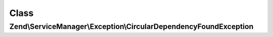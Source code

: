 .. ServiceManager/Exception/CircularDependencyFoundException.php generated using docpx on 01/30/13 03:02pm


Class
*****

Zend\\ServiceManager\\Exception\\CircularDependencyFoundException
=================================================================


